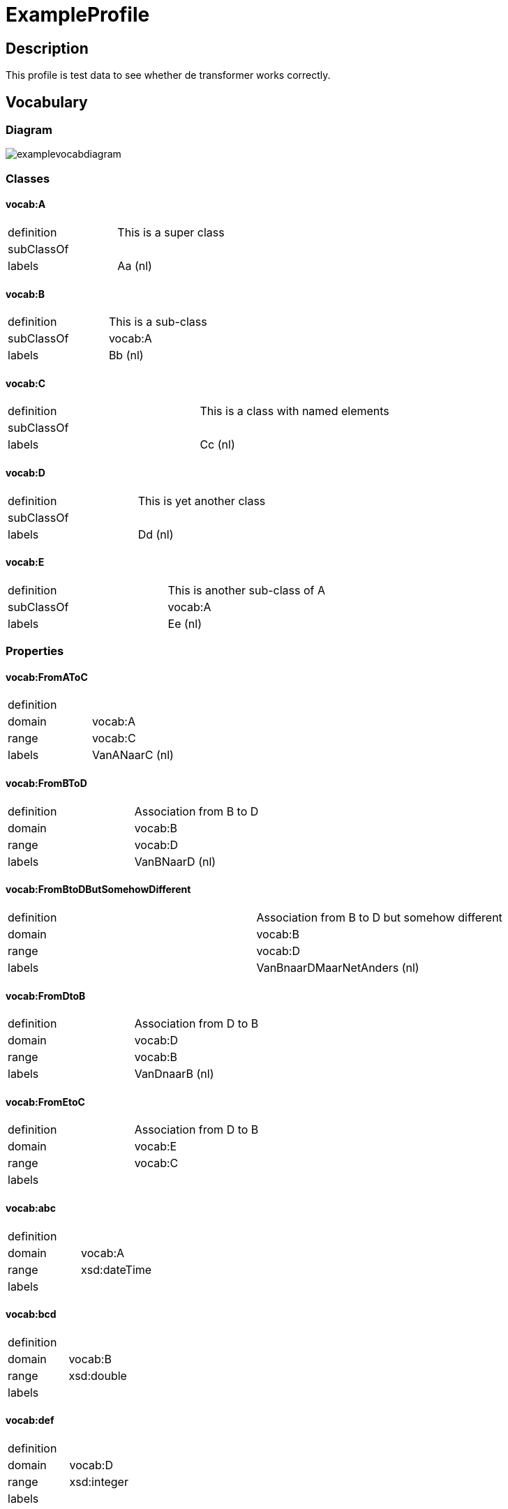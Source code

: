 = ExampleProfile

== Description
This profile is test data to see whether de transformer works correctly.




== Vocabulary
=== Diagram
image::../documentation/figures/examplevocabdiagram.svg[]
//This is just an example, feel free to be more creative. The result should be a uml class diagram or other visual representation of an ontology, if a UML-class diagram is used, it is preferred that it uses a visual style (line styles- straight versus curved-, colors etc) to the constraint diagram. In that case, make sure to label the inheritance arrows with "rdfs:subCLassOf".

=== Classes

==== vocab:A

[cols="1,1"]
|===
|definition 
|This is a super class

|subClassOf
|

|labels
|Aa (nl)
|=== 

==== vocab:B

[cols="1,1"]
|===
|definition 
|This is a sub-class

|subClassOf
|vocab:A

|labels
|Bb (nl)
|=== 

==== vocab:C

[cols="1,1"]
|===
|definition 
|This is a class with named elements

|subClassOf
|

|labels
|Cc (nl)
|=== 

==== vocab:D

[cols="1,1"]
|===
|definition 
|This is yet another class

|subClassOf
|

|labels
|Dd (nl)
|=== 

==== vocab:E

[cols="1,1"]
|===
|definition 
|This is another sub-class of A

|subClassOf
|vocab:A

|labels
|Ee (nl)
|=== 

=== Properties

==== vocab:FromAToC

[cols="1,1"]
|===
|definition 
|

|domain
|vocab:A

|range
|vocab:C

|labels
|VanANaarC (nl)
|=== 


==== vocab:FromBToD

[cols="1,1"]
|===
|definition 
|Association from B to D

|domain
|vocab:B

|range
|vocab:D

|labels
|VanBNaarD (nl)
|=== 


==== vocab:FromBtoDButSomehowDifferent

[cols="1,1"]
|===
|definition 
|Association from B to D but somehow different

|domain
|vocab:B

|range
|vocab:D

|labels
|VanBnaarDMaarNetAnders (nl)
|=== 

==== vocab:FromDtoB

[cols="1,1"]
|===
|definition 
|Association from D to B

|domain
|vocab:D

|range
|vocab:B

|labels
|VanDnaarB (nl)
|=== 

==== vocab:FromEtoC

[cols="1,1"]
|===
|definition 
|Association from D to B

|domain
|vocab:E

|range
|vocab:C

|labels
|
|=== 

==== vocab:abc

[cols="1,1"]
|===
|definition 
|

|domain
|vocab:A

|range
|xsd:dateTime

|labels
|
|=== 

==== vocab:bcd

[cols="1,1"]
|===
|definition 
|

|domain
|vocab:B

|range
|xsd:double

|labels
|
|=== 

==== vocab:def

[cols="1,1"]
|===
|definition 
|

|domain
|vocab:D

|range
|xsd:integer

|labels
|
|=== 

==== vocab:id

[cols="1,1"]
|===
|definition 
|

|domain
|owl:Thing

|range
|xsd:integer

|labels
|
|=== 


=== Individuals

==== vocab:individual1

[cols="1,1"]
|===
|definition 
|

|type (instance of)
|vocab:C

|labels
|individu1 (nl)
|=== 

==== vocab:individual2

[cols="1,1"]
|===
|definition 
|

|type (instance of)
|vocab:C

|labels
|vocab:individu2 (nl)
|=== 

==== vocab:individual3

[cols="1,1"]
|===
|definition 
|

|type (instance of)
|vocab:C

|labels
|individu3 (nl)
|=== 

== Constraint

=== Diagram

image::../documentation/figures/exampleConstraintDiagram.svg[]
//This is just an example, feel free to be more creative. The result should be a uml class diagram or other visual representation of a shacl shape graph, if a UML-class diagram is used, it is preferred that it uses a visual style (line styles- straight versus curved-, colors etc) to the constraint diagram. In that case, make sure to label the inheritance arrows with "sh:and".

=== Node Shapes

==== shape:AShape

[cols="1,1,1"]
|===
| sh:targetClass 
2.+| vocab:A 



| sh: property 
2.+| shape:idShape


.4+| sh: property 
| sh:path 
| vocab:FromAtoC

| sh:minCount 
| 1 

| sh:maxCount 
| 1  

| sh:node
| shape:CShape

.4+| sh: property 
| sh:path 
| vocab:abc

| sh:minCount 
| 0 

| sh:maxCount 
| 5  

| sh:datatype
| xsd:dateTime

|===


=== Property Shapes


==== shape:idShape

[cols="1,1"]
|===
| sh:path 
| vocab:id 

| sh:minCount 
| 1 

| sh:maxCount 
| 1  

|sh:datatype
|xsd:string
|===